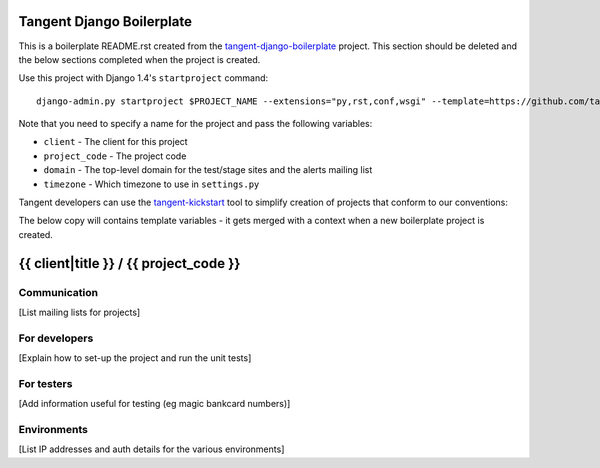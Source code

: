 ==========================
Tangent Django Boilerplate
==========================

This is a boilerplate README.rst created from the `tangent-django-boilerplate`_ project.
This section should be deleted and the below sections completed when the project
is created.

.. _`tangent-django-boilerplate`: https://github.com/tangentlabs/tangent-django-boilerplate

Use this project with Django 1.4's ``startproject`` command::

    django-admin.py startproject $PROJECT_NAME --extensions="py,rst,conf,wsgi" --template=https://github.com/tangentlabs/tangent-django-boilerplate/zipball/master

Note that you need to specify a name for the project and pass the following variables:

* ``client`` - The client for this project

* ``project_code`` - The project code

* ``domain`` - The top-level domain for the test/stage sites and the alerts mailing list

* ``timezone`` - Which timezone to use in ``settings.py``

Tangent developers can use the `tangent-kickstart`_ tool to simplify creation
of projects that conform to our conventions:

.. _`tangent-kickstart`: https://github.com/tangentlabs/tangent-kickstart

The below copy will contains template variables - it gets merged with a context
when a new boilerplate project is created.

=======================================
{{ client|title }} / {{ project_code }}
=======================================

Communication
-------------

[List mailing lists for projects]

For developers
--------------

[Explain how to set-up the project and run the unit tests]

For testers
-----------

[Add information useful for testing (eg magic bankcard numbers)]

Environments
------------

[List IP addresses and auth details for the various environments]
